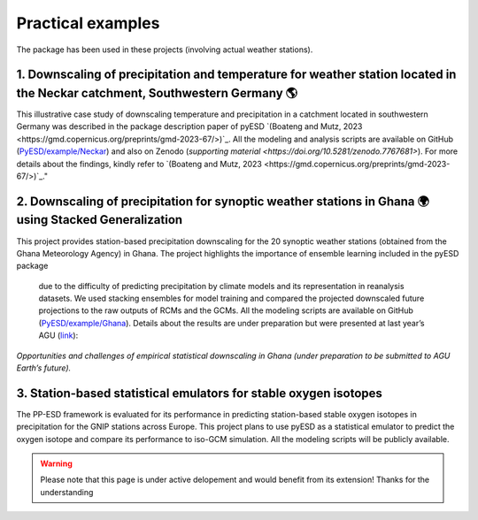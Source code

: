 Practical examples
===================

The package has been used in these projects (involving actual weather stations).

1. Downscaling of precipitation and temperature for weather station located in the Neckar catchment, Southwestern Germany 🌎
-----------------------------------------------------------------------------------------------------------------------------

This illustrative case study of downscaling temperature and precipitation in a 
catchment located in southwestern Germany was described in the package description 
paper of pyESD `(Boateng and Mutz, 2023 <https://gmd.copernicus.org/preprints/gmd-2023-67/>)`_. All the modeling and analysis scripts are 
available on GitHub (`PyESD/example/Neckar <https://github.com/Dan-Boat/PyESD/tree/main/examples/Neckar>`_) and also on Zenodo (`supporting material <https://doi.org/10.5281/zenodo.7767681>`). For more details about the findings, 
kindly refer to `(Boateng and Mutz, 2023 <https://gmd.copernicus.org/preprints/gmd-2023-67/>)`_."


2. Downscaling of precipitation for synoptic weather stations in Ghana 🌍 using Stacked Generalization
-------------------------------------------------------------------------------------------------------

This project provides station-based precipitation downscaling for the 20 synoptic 
weather stations (obtained from the Ghana Meteorology Agency) in Ghana. The 
project highlights the importance of ensemble learning included in the pyESD package
 due to the difficulty of predicting precipitation by climate models and its representation 
 in reanalysis datasets. We used stacking ensembles for model training and compared the 
 projected downscaled future projections to the raw outputs of RCMs and the GCMs. All the 
 modeling scripts are available on GitHub (`PyESD/example/Ghana <https://github.com/Dan-Boat/PyESD/tree/main/examples/Ghana>`_). Details about the results are under preparation 
 but were presented at last year’s AGU (`link <https://ui.adsabs.harvard.edu/abs/2022AGUFM.H25A..04A/abstract>`_):

*Opportunities and challenges of empirical statistical downscaling in Ghana 
(under preparation to be submitted to AGU Earth’s future).*

3. Station-based statistical emulators for stable oxygen isotopes
------------------------------------------------------------------

The PP-ESD framework is evaluated for its performance in predicting station-based 
stable oxygen isotopes in precipitation for the GNIP stations across Europe. This 
project plans to use pyESD as a statistical emulator to predict the oxygen isotope 
and compare its performance to iso-GCM simulation. All the modeling scripts will be 
publicly available.

.. warning::
    Please note that this page is under active delopement and would benefit from its extension! Thanks for the understanding
